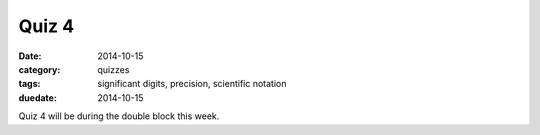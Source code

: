 Quiz 4 
######

:date: 2014-10-15 
:category: quizzes
:tags: significant digits, precision, scientific notation
:duedate: 2014-10-15


Quiz 4 will be during the double block this week.
 
